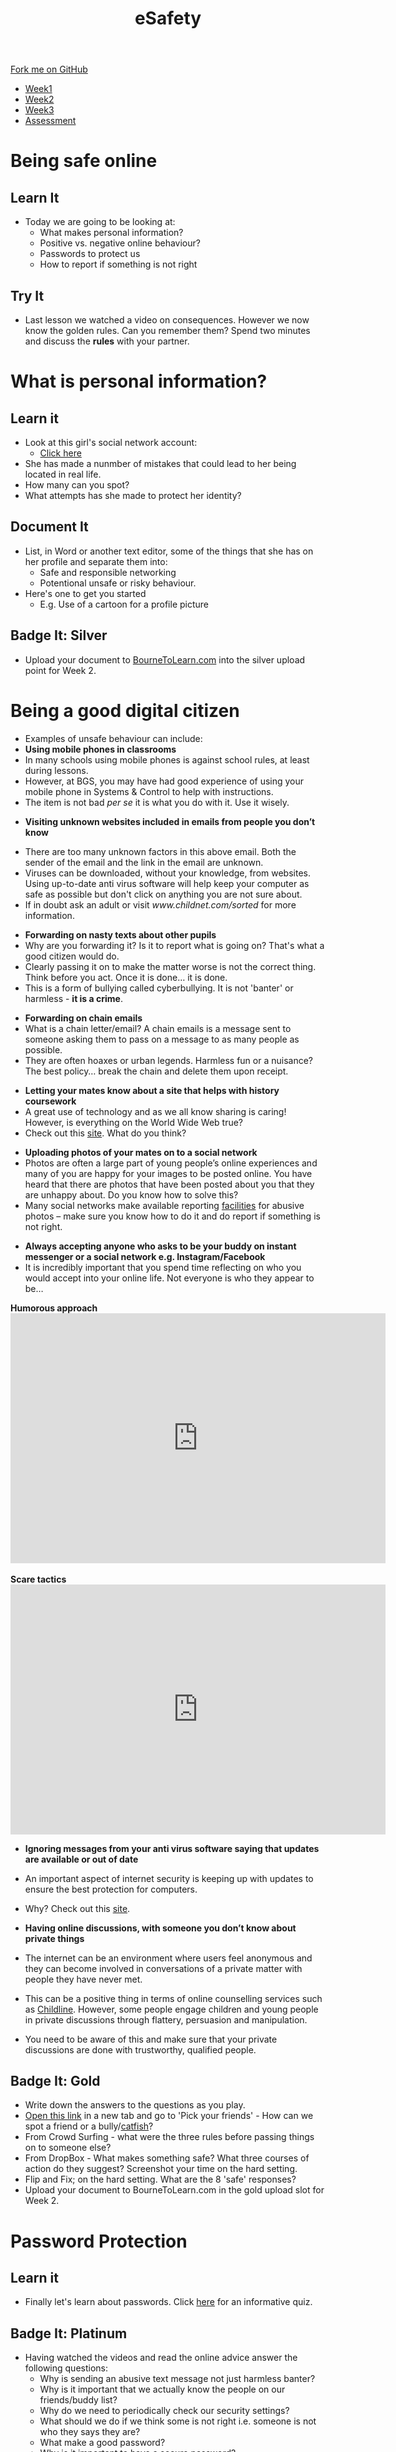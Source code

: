 #+STARTUP:indent
#+HTML_HEAD: <link rel="stylesheet" type="text/css" href="css/styles.css"/>

#+HTML_HEAD_EXTRA: <link href='http://fonts.googleapis.com/css?family=Ubuntu+Mono|Ubuntu' rel='stylesheet' type='text/css'>
#+HTML_HEAD_EXTRA: <script src="http://ajax.googleapis.com/ajax/libs/jquery/1.9.1/jquery.min.js" type="text/javascript"></script>
#+HTML_HEAD_EXTRA: <script src="js/navbar.js" type="text/javascript"></script>
#+OPTIONS: f:nil author:nil num:nil creator:nil timestamp:nil toc:nil html-style:nil

#+TITLE: eSafety
#+AUTHOR: Paul Dougall

#+BEGIN_HTML
  <div class="github-fork-ribbon-wrapper left">
    <div class="github-fork-ribbon">
      <a href="https://github.com/stsb11/7-CS-ESafety">Fork me on GitHub</a>
    </div>
  </div>
<div id="stickyribbon">
    <ul>
      <li><a href="1_Lesson.html">Week1</a></li>
      <li><a href="2_Lesson.html">Week2</a></li>
      <li><a href="3_Lesson.html">Week3</a></li>
      <li><a href="assessment.html">Assessment</a></li>
    </ul>
  </div>
#+END_HTML
* COMMENT Use as a template
:PROPERTIES:
:HTML_CONTAINER_CLASS: activity
:END:
** Learn It
:PROPERTIES:
:HTML_CONTAINER_CLASS: learn
:END:

** Research It
:PROPERTIES:
:HTML_CONTAINER_CLASS: research
:END:

** Design It
:PROPERTIES:
:HTML_CONTAINER_CLASS: design
:END:

** Build It
:PROPERTIES:
:HTML_CONTAINER_CLASS: build
:END:

** Test It
:PROPERTIES:
:HTML_CONTAINER_CLASS: test
:END:

** Run It
:PROPERTIES:
:HTML_CONTAINER_CLASS: run
:END:

** Document It
:PROPERTIES:
:HTML_CONTAINER_CLASS: document
:END:

** Code It
:PROPERTIES:
:HTML_CONTAINER_CLASS: code
:END:

** Program It
:PROPERTIES:
:HTML_CONTAINER_CLASS: program
:END:

** Try It
:PROPERTIES:
:HTML_CONTAINER_CLASS: try
:END:

** Badge It
:PROPERTIES:
:HTML_CONTAINER_CLASS: badge
:END:

** Save It
:PROPERTIES:
:HTML_CONTAINER_CLASS: save
:END:

* Being safe online
:PROPERTIES:
:HTML_CONTAINER_CLASS: activity
:END:
** Learn It
:PROPERTIES:
:HTML_CONTAINER_CLASS: learn
:END:
- Today we are going to be looking at:
    - What makes personal information?
    - Positive vs. negative online behaviour?
    - Passwords to protect us
    - How to report if something is not right      
** Try It
:PROPERTIES:
:HTML_CONTAINER_CLASS: try
:END:
- Last lesson we watched a video on consequences. However we now know the golden rules. Can you remember them? Spend two minutes and discuss the *rules* with your partner.
* What is personal information?
:PROPERTIES:
:HTML_CONTAINER_CLASS: activity
:END:
** Learn it
:PROPERTIES:
:HTML_CONTAINER_CLASS: learn
:END:
- Look at this girl's social network account:
  - [[file:img/friendbook.pdf][Click here]]

- She has made a nunmber of mistakes that could lead to her being located in real life.
- How many can you spot?
- What attempts has she made to protect her identity?
** Document It
:PROPERTIES:
:HTML_CONTAINER_CLASS: document
:END:
- List, in Word or another text editor, some of the things that she has on her profile and separate them into:
  - Safe and responsible networking
  - Potentional unsafe or risky behaviour.
- Here's one to get you started 
   - E.g. Use of a cartoon for a profile picture
** Badge It: Silver
:PROPERTIES:
:HTML_CONTAINER_CLASS: badge
:END:
- Upload your document to [[https://www.bournetolearn.com][BourneToLearn.com]] into the silver upload point for Week 2.
* Being a good digital citizen
:PROPERTIES:
:HTML_CONTAINER_CLASS: activity
:END:
- Examples of unsafe behaviour can include:
- *Using mobile phones in classrooms*
- In many schools using mobile phones is against school rules, at least during lessons. 
- However, at BGS, you may have had good experience of using your mobile phone in Systems & Control to help with instructions. 
- The item is not bad /per se/ it is what you do with it. Use it wisely.


- *Visiting unknown websites included in emails from people you don’t know*
[[file:img/dodgylink.png]]
- There are too many  unknown factors in this above email. Both the sender of the email and the link in the email are unknown. 
- Viruses can be downloaded, without your knowledge, from websites. Using up-to-date anti virus software will help keep your computer as safe as possible but don't click on anything you are not sure about. 
- If in doubt ask an adult or visit [[www.childnet.com/sorted]] for more information.


- *Forwarding on nasty texts about other pupils*
- Why are you forwarding it? Is it to report what is going on? That's what a good citizen would do. 
- Clearly passing it on to make the matter worse is not the correct thing. Think before you act. Once it is done... it is done. 
- This is a form of bullying called cyberbullying. It is not 'banter' or harmless - *it is a crime*.


- *Forwarding on chain emails*
- What is a chain letter/email? A chain emails is a message sent to someone asking them to pass on a message to as many people as possible. 
- They are often hoaxes or urban legends. Harmless fun or a nuisance? The best policy... break the chain and delete them upon receipt.
 

- *Letting your mates know about a site that helps with history coursework*
- A great use of technology and as we all know sharing is caring! However, is everything on the World Wide Web true? 
- Check out this [[http://zapatopi.net/treeoctopus/][site]]. What do you think?  


- *Uploading photos of your mates on to a social network*
- Photos are often a large part of young people’s online experiences and many of you are happy for your images to be posted online. You have heard that there are photos that have been posted about you that they are unhappy about. Do you know how to solve this? 
- Many social networks make available reporting [[https://en-gb.facebook.com/help/1381617785483471?helpref%3Dsearch&sr%3D2&query%3Dposted%2520my%2520image%2520without%2520my%2520permission][facilities]] for abusive photos – make sure you know how to do it and do report if something is not right.


- *Always accepting anyone who asks to be your buddy on instant messenger or a social network e.g. Instagram/Facebook*
- It is incredibly important that you spend time reflecting on who you would accept into your online life. Not everyone is who they appear to be... 

#+BEGIN_HTML
<b>Humorous approach</b>

<iframe width="600" height="400" src="https://www.youtube.com/embed/-IOOn2wR8bU" frameborder="0" allowfullscreen></iframe>
<br><br>
<b>Scare tactics</b>
<iframe width="600" height="400" src="https://www.youtube.com/embed/6jMhMVEjEQg" frameborder="0" allowfullscreen></iframe>
#+END_HTML

- *Ignoring messages from your anti virus software saying that updates are available or out of date*
- An important aspect of internet security is keeping up with updates to ensure the best protection for computers. 
- Why? Check out this [[http://www.computerhowtoguide.com/2012/05/why-update-antivirus-software-frequently.html][site]].

- *Having online discussions, with someone you don’t know about private things*
- The internet can be an environment where users feel anonymous and they can become involved in conversations of a private matter with people they have never met. 
- This can be a positive thing in terms of online counselling services such as [[https://www.childline.org.uk/get-support/1-2-1-counsellor-chat/][Childline]]. However, some people engage children and young people in private discussions through flattery, persuasion and manipulation. 
- You need to be aware of this and make sure that your private discussions are done with trustworthy, qualified people. 
** Badge It: Gold
:PROPERTIES:
:HTML_CONTAINER_CLASS: badge
:END:
- Write down the answers to the questions as you play.
- [[https://www.esafety.gov.au/access/games_index.html][Open this link]] in a new tab and go to 'Pick your friends' - How can we spot a friend or a bully/[[https://www.wired.com/2015/07/catfish-2/][catfish]]?
- From Crowd Surfing - what were the three rules before passing things on to someone else?
- From DropBox - What makes something safe? What three courses of action do they suggest? Screenshot your time on the hard setting.
- Flip and Fix; on the hard setting. What are the 8 'safe' responses?
- Upload your document to BourneToLearn.com in the gold upload slot for Week 2.
* Password Protection
:PROPERTIES:
:HTML_CONTAINER_CLASS: activity
:END:
** Learn it
:PROPERTIES:
:HTML_CONTAINER_CLASS: learn
:END:
- Finally let's learn about passwords. Click [[https://ig.ft.com/password-strength-quiz/][here]] for an informative quiz.
** Badge It: Platinum
:PROPERTIES:
:HTML_CONTAINER_CLASS: badge
:END:
- Having watched the videos and read the online advice answer the following questions:
   - Why is sending an abusive text message not just harmless banter?
   - Why is it important that we actually know the people on our friends/buddy list?
   - Why do we need to periodically check our security settings?
   - What should we do if we think some is not right i.e. someone is not who they says they are?
   - What make a good password?
   - Why is it important to have a secure password?
- Upload your document to BourneToLearn.com in the platinum upload slot for Week 2.
* Reporting concerns
:PROPERTIES:
:HTML_CONTAINER_CLASS: activity
:END:
** Know It
:PROPERTIES:
:HTML_CONTAINER_CLASS: learn
:END:
- If you are ever worried, uncomfortable or upset about something online then the key thing to do is to seek help and tell someone. This maybe a trusted adult or friend. 
- However there are other ways in which you may choose to seek help with online issues.
- This includes ways you can challenge unacceptable behaviour online.


- *Useful links:*
- This Childnet [[http://www.childnet.com/resources/how-to-make-a-report][site]] shows how to report on various sites.
- *[[https://ceop.police.uk/Safety-Centre/][CEOP]]* is part of the National Crime Agency and runs the 'thinkuknow.co.uk' [[https://www.thinkuknow.co.uk/11_13/][website]].
- [[https://www.nspcc.org.uk][NSPCC]]'s *[[https://www.childline.org.uk][Childline]]* service is an important one to be aware of as an anonymous way of discussing problems and seeking help.


- *Source Acknowledgement:* These resources were made using the Childnet, 'International Online Safety in the Computing Curriculum' document.
